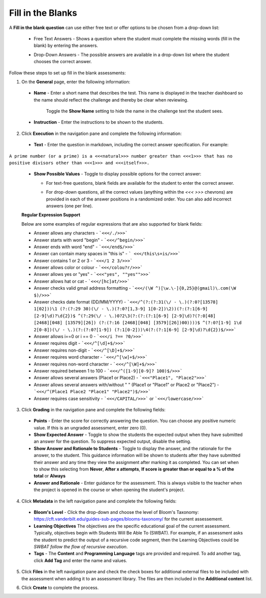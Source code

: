 .. meta::
   :description: Fill in the blanks questions can use either free text or offer options to be chosen from a drop-down list.
   
.. _fill-in-blanks:

Fill in the Blanks
==================
A **Fill in the blank question** can use either free text or offer options to be chosen from a drop-down list:

 - Free Text Answers - Shows a question where the student must complete the missing words (fill in the blank) by entering the answers.

   .. image:: /img/guides/assessments-fitb1.png
      :alt: Free Text

 - Drop-Down Answers - The possible answers are available in a drop-down list where the student chooses the correct answer. 

   .. image:: /img/guides/assessments-fitb2.png
      :alt: Drop-Down

Follow these steps to set up fill in the blank assessments:

1. On the **General** page, enter the following information:

   .. image:: /img/guides/assessment_general.png
      :alt: General

  - **Name** - Enter a short name that describes the test. This name is displayed in the teacher dashboard so the name should reflect the challenge and thereby be clear when reviewing.

     Toggle the **Show Name** setting to hide the name in the challenge text the student sees.
   
  - **Instruction** - Enter the instructions to be shown to the students.

2. Click **Execution** in the navigation pane and complete the following information:

   .. image:: /img/guides/assessment_fitb_exec.png
      :alt: Execution

  - **Text** - Enter the question in markdown, including the correct answer specification. For example:

``A prime number (or a prime) is a <<<natural>>> number greater than <<<1>>> that has no positive divisors other than <<<1>>> and <<<itself>>>.``
    
  
  - **Show Possible Values** - Toggle to display possible options for the correct answer:
    
    - For text-free questions, blank fields are available for the student to enter the correct answer.
    - For drop-down questions, all the correct values (anything within the `<<< >>>` chevrons) are provided in each of the answer positions in a randomized order. You can also add incorrect answers (one per line).

      .. image:: /img/guides/distractors.png
         :alt: Distractors

  **Regular Expression Support**

  Below are some examples of regular expressions that are also supported for blank fields:

  - Answer allows any characters -  ```<<</./>>>``` 
  - Answer starts with word "begin" -  ```<<</^begin/>>>``` 
  - Answer ends with word "end" -  ```<<</end$/>>>```  
  - Answer can contain many spaces in "this is"  -  ``` <<</this\s+is/>>>``` 
  - Answer contains 1 or 2 or 3 -  ```<<</1 2 3/>>>``` 
  - Answer allows color or colour -  ```<<</colou?r/>>>``` 
  - Answer allows yes or "yes" -  ```<<<"yes", ""yes"">>>``` 
  - Answer allows hat or cat -  ```<<</[hc]at/>>>``` 
  - Answer checks valid gmail address formatting -  ```<<</(\W ^)[\w.\-]{0,25}@(gmail)\.com(\W $)/>>>```
  - Answer checks date format (DD/MM/YYYY) -  ```<<</^(?:(?:31(\/ - \.)(?:0?[13578] 1[02]))\1 (?:(?:29 30)(\/ - \.)(?:0?[1,3-9] 1[0-2])\2))(?:(?:1[6-9] [2-9]\d)?\d{2})$ ^(?:29(\/ - \.)0?2\3(?:(?:(?:1[6-9] [2-9]\d)?(?:0[48] [2468][048] [13579][26]) (?:(?:16 [2468][048] [3579][26])00))))$ ^(?:0?[1-9] 1\d 2[0-8])(\/ - \.)(?:(?:0?[1-9]) (?:1[0-2]))\4(?:(?:1[6-9] [2-9]\d)?\d{2})$/>>>``` 
  - Answer allows i==0 or i == 0 -  ```<<</i ?== ?0/>>>``` 
  - Answer requires digit -  ```<<</^[\d]+$/>>>``` 
  - Answer requires non-digit -  ```<<</^[\D]+$/>>>``` 
  - Answer requires word character -  ```<<</^[\w]+$/>>>``` 
  - Answer requires non-word character -  ```<<</^[\W]+$/>>>``` 
  - Answer required between  1 to 100 -  ```<<</^([1-9][0-9]? 100)$/>>>``` 
  - Answer allows several answers (Place1 or Place2) -  ```<<<"Place1", "Place2">>>``` 
  - Answer allows several answers with/without " " (Place1 or "Place1" or Place2 or "Place2") -  ```<<</^(Place1 Place2 "Place1" "Place2")$/>>>``` 
  - Answer requires case sensitivity - ```<<</CAPITAL/>>>``` or ```<<</lowercase/>>>```

3. Click **Grading** in the navigation pane and complete the following fields:

   .. image:: /img/guides/assessment_fitb_grading.png
      :alt: Grading

  - **Points** - Enter the score for correctly answering the question. You can choose any positive numeric value. If this is an ungraded assessment, enter zero (0).

  - **Show Expected Answer** - Toggle to show the students the expected output when they have submitted an answer for the question. To suppress expected output, disable the setting. 

  - **Show Answer and Rationale to Students** - Toggle to display the answer, and the rationale for the answer, to the student. This guidance information will be shown to students after they have submitted their answer and any time they view the assignment after marking it as completed. You can set when to show this selecting from **Never**, **After x attempts**, **If score is greater than or equal to a % of the total** or **Always**

  - **Answer and Rationale** - Enter guidance for the assessment. This is always visible to the teacher when the project is opened in the course or when opening the student's project. 

4. Click **Metadata** in the left navigation pane and complete the following fields:

   .. image:: /img/guides/assessment_metadata.png
      :alt: Metadata

  - **Bloom's Level** - Click the drop-down and choose the level of Bloom's Taxonomy: https://cft.vanderbilt.edu/guides-sub-pages/blooms-taxonomy/ for the current assessement.
  - **Learning Objectives** The objectives are the specific educational goal of the current assessment. Typically, objectives begin with Students Will Be Able To (SWBAT). For example, if an assessment asks the student to predict the output of a recursive code segment, then the Learning Objectives could be *SWBAT follow the flow of recursive execution*.
  - **Tags** - The **Content** and **Programming Language** tags are provided and required. To add another tag, click **Add Tag** and enter the name and values.

5. Click **Files** in the left navigation pane and check the check boxes for additional external files to be included with the assessment when adding it to an assessment library. The files are then included in the **Additional content** list.

   .. image:: /img/guides/assessment_files.png
      :alt: Files

6. Click **Create** to complete the process.